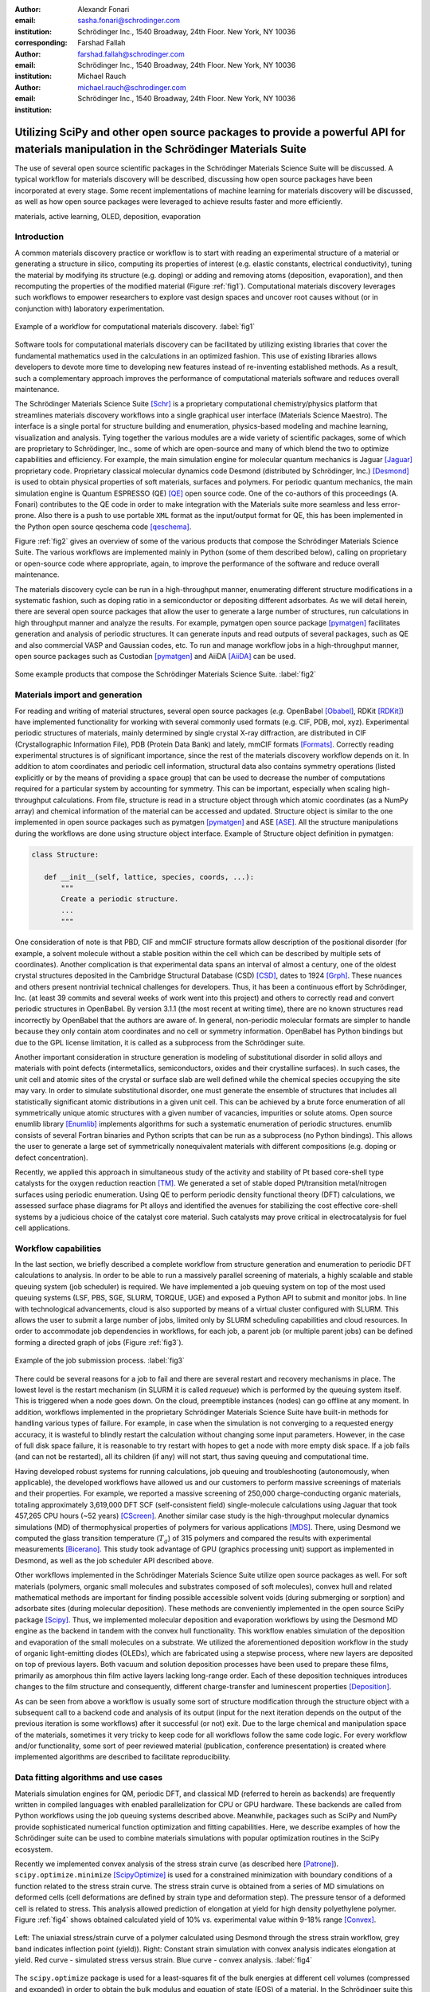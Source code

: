 :author: Alexandr Fonari
:email: sasha.fonari@schrodinger.com
:institution: Schrödinger Inc., 1540 Broadway, 24th Floor. New York, NY 10036
:corresponding:

:author: Farshad Fallah
:email: farshad.fallah@schrodinger.com
:institution: Schrödinger Inc., 1540 Broadway, 24th Floor. New York, NY 10036

:author: Michael Rauch
:email: michael.rauch@schrodinger.com
:institution: Schrödinger Inc., 1540 Broadway, 24th Floor. New York, NY 10036


--------------------------------------------------------------------------------------------------------------------------------------
Utilizing SciPy and other open source packages to provide a powerful API for materials manipulation in the Schrödinger Materials Suite
--------------------------------------------------------------------------------------------------------------------------------------

.. class:: abstract

The use of several open source scientific packages in the Schrödinger Materials Science Suite will be discussed.
A typical workflow for materials discovery will be described, discussing how open source packages have been incorporated at every stage.
Some recent implementations of machine learning for materials discovery will be discussed, as well as how open source packages were leveraged to achieve results faster and more efficiently.



.. class:: keywords

   materials, active learning, OLED, deposition, evaporation


Introduction
------------

A common materials discovery practice or workflow is to start with reading an experimental structure of a material or generating a structure in silico, computing its properties of interest (e.g. elastic constants, electrical conductivity), tuning the material by modifying its structure (e.g. doping) or adding and removing atoms (deposition, evaporation), and then recomputing the properties of the modified material (Figure :ref:`fig1`).
Computational materials discovery leverages such workflows to empower researchers to explore vast design spaces and uncover root causes without (or in conjunction with) laboratory experimentation.

.. figure:: fig_scheme.png
   :align: center
   :figclass: w
   :scale: 100%

   Example of a workflow for computational materials discovery. :label:`fig1`

Software tools for computational materials discovery can be facilitated by utilizing existing libraries that cover the fundamental mathematics used in the calculations in an optimized fashion.
This use of existing libraries allows developers to devote more time to developing new features instead of re-inventing established methods.
As a result, such a complementary approach improves the performance of computational materials software and reduces overall maintenance.

The Schrödinger Materials Science Suite [Schr]_ is a proprietary computational chemistry/physics platform that streamlines materials discovery workflows into a single graphical user interface (Materials Science Maestro).
The interface is a single portal for structure building and enumeration, physics-based modeling and machine learning, visualization and analysis.
Tying together the various modules are a wide variety of scientific packages, some of which are proprietary to Schrödinger, Inc., some of which are open-source and many of which blend the two to optimize capabilities and efficiency.
For example, the main simulation engine for molecular quantum mechanics is Jaguar [Jaguar]_ proprietary code.
Proprietary classical molecular dynamics code Desmond (distributed by Schrödinger, Inc.) [Desmond]_ is used to obtain physical properties of soft materials, surfaces and polymers.
For periodic quantum mechanics, the main simulation engine is Quantum ESPRESSO (QE) [QE]_ open source code.
One of the co-authors of this proceedings (A. Fonari) contributes to the QE code in order to make integration with the Materials suite more seamless and less error-prone.
Also there is a push to use portable ``XML`` format as the input/output format for QE, this has been implemented in the Python open source qeschema code [qeschema]_.

Figure :ref:`fig2` gives an overview of some of the various products that compose the Schrödinger Materials Science Suite.
The various workflows are implemented mainly in Python (some of them described below), calling on proprietary or open-source code where appropriate, again, to improve the performance of the software and reduce overall maintenance.

The materials discovery cycle can be run in a high-throughput manner, enumerating different structure modifications in a systematic fashion, such as doping ratio in a semiconductor or depositing different adsorbates.
As we will detail herein, there are several open source packages that allow the user to generate a large number of structures, run calculations in high throughput manner and analyze the results.
For example, pymatgen open source package [pymatgen]_ facilitates generation and analysis of periodic structures.
It can generate inputs and read outputs of several packages, such as QE and also commercial VASP and Gaussian codes, etc.
To run and manage workflow jobs in a high-throughput manner, open source packages such as Custodian [pymatgen]_ and AiiDA [AiiDA]_ can be used.

.. figure:: fig_product.png
   :align: center
   :figclass: w

   Some example products that compose the Schrödinger Materials Science Suite. :label:`fig2`


Materials import and generation
-------------------------------

For reading and writing of material structures, several open source packages (*e.g.* OpenBabel [Obabel]_, RDKit [RDKit]_) have implemented functionality for working with several commonly used formats (e.g. CIF, PDB, mol, xyz).
Experimental periodic structures of materials, mainly determined by single crystal X-ray diffraction, are distributed in CIF (Crystallographic Information File), PDB (Protein Data Bank) and lately, mmCIF formats [Formats]_.
Correctly reading experimental structures is of significant importance, since the rest of the materials discovery workflow depends on it.
In addition to atom coordinates and periodic cell information, structural data also contains symmetry operations (listed explicitly or by the means of providing a space group) that can be used to decrease the number of computations required for a particular system by accounting for symmetry.
This can be important, especially when scaling high-throughput calculations.
From file, structure is read in a structure object through which atomic coordinates (as a NumPy array) and chemical information of the material can be accessed and updated.
Structure object is similar to the one implemented in open source packages such as pymatgen [pymatgen]_ and ASE [ASE]_.
All the structure manipulations during the workflows are done using structure object interface.
Example of Structure object definition in pymatgen:

.. code-block:: python

   class Structure:

      def __init__(self, lattice, species, coords, ...):
          """
          Create a periodic structure.
          ...
          """

One consideration of note is that PBD, CIF and mmCIF structure formats allow description of the positional disorder (for example, a solvent molecule without a stable position within the cell which can be described by multiple sets of coordinates).
Another complication is that experimental data spans an interval of almost a century, one of the oldest crystal structures deposited in the Cambridge Structural Database (CSD) [CSD]_, dates to 1924 [Grph]_.
These nuances  and others present nontrivial technical challenges for developers.
Thus, it has been a continuous effort by Schrödinger, Inc. (at least 39 commits and several weeks of work went into this project) and others to correctly read and convert periodic structures in OpenBabel.
By version 3.1.1 (the most recent at writing time), there are no known structures read incorrectly by OpenBabel that the authors are aware of.
In general, non-periodic molecular formats are simpler to handle because they only contain atom coordinates and no cell or symmetry information.
OpenBabel has Python bindings but due to the GPL license limitation, it is called as a subprocess from the Schrödinger suite.

Another important consideration in structure generation is modeling of substitutional disorder in solid alloys and materials with point defects (intermetallics, semiconductors, oxides and their crystalline surfaces).
In such cases, the unit cell and atomic sites of the crystal or surface slab are well defined while the chemical species occupying the site may vary.
In order to simulate substitutional disorder, one must generate the ensemble of structures that includes all statistically significant atomic distributions in a given unit cell.
This can be achieved by a brute force enumeration of all symmetrically unique atomic structures with a given number of vacancies, impurities or solute atoms.
Open source enumlib library [Enumlib]_ implements algorithms for such a systematic enumeration of periodic structures.
enumlib consists of several Fortran binaries and Python scripts that can be run as a subprocess (no Python bindings).
This allows the user to generate a large set of symmetrically nonequivalent materials with different compositions (e.g. doping or defect concentration).

Recently, we applied this approach in simultaneous study of the activity and stability of Pt based core-shell type catalysts for the oxygen reduction reaction [TM]_.
We generated a set of stable doped Pt/transition metal/nitrogen surfaces using periodic enumeration.
Using QE to perform periodic density functional theory (DFT) calculations, we assessed surface phase diagrams for Pt alloys and identified the avenues for stabilizing the cost effective core-shell systems by a judicious choice of the catalyst core material.
Such catalysts may prove critical in electrocatalysis for fuel cell applications.

Workflow capabilities
---------------------

In the last section, we briefly described a complete workflow from structure generation and enumeration to periodic DFT calculations to analysis.
In order to be able to run a massively parallel screening of materials, a highly scalable and stable queuing system (job scheduler) is required.
We have implemented a job queuing system on top of the most used queuing systems (LSF, PBS, SGE, SLURM, TORQUE, UGE) and exposed a Python API to submit and monitor jobs.
In line with technological advancements, cloud is also supported by means of a virtual cluster configured with SLURM.
This allows the user to submit a large number of jobs, limited only by SLURM scheduling capabilities and cloud resources.
In order to accommodate job dependencies in workflows, for each job, a parent job (or multiple parent jobs) can be defined forming a directed graph of jobs (Figure :ref:`fig3`).

.. figure:: fig_job_scheme.png
   :align: center
   :figclass: w

   Example of the job submission process. :label:`fig3`

There could be several reasons for a job to fail and there are several restart and recovery mechanisms in place.
The lowest level is the restart mechanism (in SLURM it is called *requeue*) which is performed by the queuing system itself.
This is triggered when a node goes down.
On the cloud, preemptible instances (nodes) can go offline at any moment.
In addition, workflows implemented in the proprietary Schrödinger Materials Science Suite have built-in methods for handling various types of failure.
For example, in case when the simulation is not converging to a requested energy accuracy, it is wasteful to blindly restart the calculation without changing some input parameters.
However, in the case of full disk space failure, it is reasonable to try restart with hopes to get a node with more empty disk space.
If a job fails (and can not be restarted), all its children (if any) will not start, thus saving queuing and computational time.

Having developed robust systems for running calculations, job queuing and troubleshooting (autonomously, when applicable), the developed workflows have allowed us and our customers to perform massive screenings of materials and their properties.
For example, we reported a massive screening of 250,000 charge-conducting organic materials, totaling approximately 3,619,000 DFT SCF (self-consistent field) single-molecule calculations using Jaguar that took 457,265 CPU hours (~52 years) [CScreen]_.
Another similar case study is the high-throughput molecular dynamics simulations (MD) of thermophysical properties of polymers for various applications [MDS]_.
There, using Desmond we computed the glass transition temperature (:math:`T_g`) of 315 polymers and compared the results with experimental measurements [Bicerano]_.
This study took advantage of GPU (graphics processing unit) support as implemented in Desmond, as well as the job scheduler API described above.

Other workflows implemented in the Schrödinger Materials Science Suite utilize open source packages as well.
For soft materials (polymers, organic small molecules and substrates composed of soft molecules), convex hull and related mathematical methods are important for finding possible accessible solvent voids (during submerging or sorption) and adsorbate sites (during molecular deposition).
These methods are conveniently implemented in the open source SciPy package [Scipy]_.
Thus, we implemented molecular deposition and evaporation workflows by using the Desmond MD engine as the backend in tandem with the convex hull functionality.
This workflow enables simulation of the deposition and evaporation of the small molecules on a substrate.
We utilized the aforementioned deposition workflow in the study of organic light-emitting diodes (OLEDs), which are fabricated using a stepwise process, where new layers are deposited on top of previous layers.
Both vacuum and solution deposition processes have been used to prepare these films, primarily as amorphous thin film active layers lacking long-range order.
Each of these deposition techniques introduces changes to the film structure and consequently, different charge-transfer and luminescent properties [Deposition]_.

As can be seen from above a workflow is usually some sort of structure modification through the structure object with a subsequent call to a backend code and analysis of its output (input for the next iteration depends on the output of the previous iteration is some workflows) after it successful (or not) exit.
Due to the large chemical and manipulation space of the materials, sometimes it very tricky to keep code for all workflows follow the same code logic.
For every workflow and/or functionality, some sort of peer reviewed material (publication, conference presentation) is created where implemented algorithms are described to facilitate reproducibility.

Data fitting algorithms and use cases
-------------------------------------

Materials simulation engines for QM, periodic DFT, and classical MD (referred to herein as backends) are frequently written in compiled languages with enabled parallelization for CPU or GPU hardware.
These backends are called from Python workflows using the job queuing systems described above.
Meanwhile, packages such as SciPy and NumPy provide sophisticated numerical function optimization and fitting capabilities.
Here, we describe examples of how the Schrödinger suite can be used to combine materials simulations with popular optimization routines in the SciPy ecosystem.

Recently we implemented convex analysis of the stress strain curve (as described here [Patrone]_).
``scipy.optimize.minimize`` [ScipyOptimize]_ is used for a constrained minimization with boundary conditions of a function related to the stress strain curve.
The stress strain curve is obtained from a series of MD simulations on deformed cells (cell deformations are defined by strain type and deformation step).
The pressure tensor of a deformed cell is related to stress.
This analysis allowed prediction of elongation at yield for high density polyethylene polymer.
Figure :ref:`fig4` shows obtained calculated yield of 10% *vs.* experimental value within 9-18% range [Convex]_.

.. figure:: fig_stress_strain.png
   :align: center
   :figclass: whbt
   :scale: 100%

   Left: The uniaxial stress/strain curve of a polymer calculated using Desmond through the stress strain workflow, grey band indicates inflection point (yield)). Right: Constant strain simulation with convex analysis indicates elongation at yield. Red curve - simulated stress versus strain. Blue curve - convex analysis. :label:`fig4`

The ``scipy.optimize`` package is used for a least-squares fit of the bulk energies at different cell volumes (compressed and expanded) in order to obtain the bulk modulus and equation of state (EOS) of a material.
In the Schrödinger suite this was implemented as a part of an EOS workflow, in which fitting is performed on the results obtained from a series of QE calculations performed on the original as well as compressed and expanded (deformed) cells.
An example of deformation applied to a structure in pymatgen:

.. code-block:: python

   deform = Deformation([
      [1.0, 0.02, 0.02],
      [0.0, 1.0, 0.0],
      [0.0, 0.0, 1.0]])

   latt = Lattice([
      [3.84, 0.00, 0.00],
      [1.92, 3.326, 0.00],
      [0.00, -2.22, 3.14],
   ])
   st = Structure(
      latt,
      ["Si", "Si"],
      [[0, 0, 0], [0.75, 0.5, 0.75]])

   strained_st = deform.apply_to_structure(st)

This is also an example of loosely coupled (embarrassingly parallel) jobs.
In particular, calculations of the deformed cells only depend on the bulk calculation and do not depend on each other.
Thus, all the deformation jobs can be submitted in parallel, greatly facilitating high-throughput runs.

Experimental structure refinement from powder diffraction is another example where more complex optimization is used.
Powder diffraction is a widely used method in drug discovery to assess purity of the material and discover known or unknown crystal polymorphs [Powder]_.
In particular, there is interest in fitting of the experimental powder diffraction intensity peaks to the indexed peaks (Pawley refinement) [Jansen]_.
Here we employed the open source ``lmfit`` package [Lmfit]_ to perform a minimization of the multivariable Voigt-like function that represents the entire diffraction spectrum.
This allows the user to refine (optimize) unit cell parameters coming from the indexing data as a result goodness of fit (:math:`R`-factor) between experimental and simulated spectrum is reported.

Machine learning techniques
---------------------------

Of late, there is great interest in machine learning assisted materials discovery.
There are several components required to perform machine learning assisted materials discovery.
In order to train a model, benchmark data from simulation and/or experimental data is required.
Besides benchmark data, computation of the relevant descriptors is required (see below).
Finally, a model based on benchmark data and descriptors is generated that allows prediction of properties for novel materials.
There are several techniques to generate the model, spawning from linear or non-linear fitting to neural networks, open source DeepChem [DeepChem]_ and AutoQSAR [AutoQSAR]_ from the Schrödinger suite.
Depending on the type of materials, benchmark data can be obtained using different codes available in the Schrödinger suite:
- small molecules and finite systems -  Jaguar
- periodic systems - Quantum ESPRESSO
- larger polymeric and similar systems - Desmond

Different materials systems require different descriptors for featurization.
For example, for crystalline periodic systems, we have implemented several sets of tailored descriptors.
Generation of these descriptors again uses a mix of open source and Schrödinger proprietary tools.
Specifically:

- elemental features such as atomic weight, number of valence electrons in *s*, *p* and *d*-shells, electronegativity
- structural features such as density, volume per atom, and packing fraction descriptors implemented in the open source matminer package [Matminer]_
- intercalation descriptors such as cation and anion counts, crystal packing fraction, average neighbor ionicity [Sendek]_ implemented in the Schrödinger suite
- three-dimensional smooth overlap of atomic positions (SOAP) descriptors implemented in the open source DScribe package [DScribe]_.

We are currently training models that use these descriptors to predict properties, such as bulk modulus, of a set of Li-containing battery related compounds [Chandrasekaran]_.
Several methods to generate model will be compared, such as kernel regression methods (as implemented in the open source scikit-learn code [SkLearn]_) and AutoQSAR.

For isolated small molecules and extended non-periodic systems, RDKit can be used to generate a large number of atomic and molecular descriptors.
A lot of effort has been devoted to ensure that RDKit can be used on a wide variety of materials that are supported by the Schrödinger suite.
At the time of writing, the 4th most active contributor to RDKit is Ricardo Rodriguez-Schmidt from Schrödinger [RDKitC]_.

Recently, active learning (AL) combined with DFT has received much attention to address the challenge of leveraging exhaustive libraries in materials informatics [Vasudevan]_, [Schleder]_.
On our side, we have implemented a workflow that employs active learning (AL) for intelligent and iterative identification of promising materials candidates within a large dataset.
In the framework of AL, the predicted value with associated uncertainty is considered to decide what materials to be added in each iteration, aiming to improve the model performance in the next iteration (Figure :ref:`figal`).

.. figure:: fig_al.png
   :align: center
   :figclass: w

   Active learning workflow for the design and discovery of novel optoelectronics molecules. :label:`figal`

Since it could be important to consider multiple properties simultaneously in material discovery, multiple property optimization (MPO) has also been implemented as a part of the AL workflow [Kwak]_.
MPO allows scaling and combining multiple properties into a single score.
We employed the AL workflow to determine the top candidates for hole (positively charged carrier) transport layer (HTL) by evaluating 550 molecules in 10 iterations using DFT calculations for a dataset of ~9,000 molecules [Abroshan]_.
Resulting model was validated by randomly picking a molecule from the dataset, computing properties with DFT and comparing those to the predicted values.
According to the semiclassical Marcus equation [Marcus]_, high rates of hole transfer are inversely proportional to hole reorganization energies.
Thus, MPO scores were computed based on minimizing hole reorganization energy and targeting oxidation potential to an appropriate level to ensure a low energy barrier for hole injection from the anode into the emissive layer.
In this workflow, we used RDKit to compute descriptors for the chemical structures.
These descriptors generated on the initial subset of structures are given as vectors to an algorithm based on Random Forest Regressor as implemented in scikit-learn [SKRFR]_.
Bayesian optimization is employed to tune the hyperparameters of the model.
In each iteration, a trained model is applied for making predictions on the remaining materials in the dataset.
Figure :ref:`figalplot` (A) displays MPO scores for the HTL dataset estimated by AL as a function of hole reorganization energies that are separately calculated for all the materials.
This figure indicates that there are many materials in the dataset with desired low hole reorganization energies but are not suitable for HTL due to their improper oxidation potentials, suggesting that MPO is important to evaluate the optoelectronic performance of the materials.
Figure :ref:`figalplot` (B) presents MPO scores of the materials used in the training dataset of AL, demonstrating that the feedback loop in the AL workflow efficiently guides the data collection as the size of the training set increases.

.. figure:: fig_al_plot.png
   :align: center
   :figclass: w

   A: MPO score of all materials in the HTL dataset. B: Those used in the training set as a function of the hole reorganization energy - :math:`\lambda_h`. :label:`figalplot`

To appreciate the computational efficiency of such an approach, it is worth noting that performing DFT calculations for all of the 9,000 molecules in the dataset would increase the computational cost by a factor of 15 versus the AL workflow.
It seems that AL approach can be useful in the cases where problem space is broad (like chemical space), but there are many clusters of similar items (similar molecules).
In this case, benchmark data is only needed for few representatives of each cluster.
We are currently working on applying this approach to train models for predicting physical properties of soft materials (polymers).

Conclusions
-----------

We present several examples of how Schrödinger Materials Suite integrates open source software packages.
There is a wide range of applications in materials science that can benefit from already existing open source code.
Where possible, we report issues to the package authors and submit improvements and bug fixes in the form of the pull requests.
We are thankful to all who have contributed to open source libraries, and have made it possible for us to develop a platform for accelerating innovation in materials and drug discovery.
We will continue contributing to these projects and we hope to further give back to the scientific community by facilitating research in both academia and industry.
We hope that this report will inspire other scientific companies to give back to the open source community in order to improve the computational materials field and make science more reproducible.


References
----------
.. [Schr] Schrödinger Release (2021). Schrödinger Release 2021-2: Materials Science Suite. New York, NY: Schrödinger, LLC. http://www.schrodinger.com/materials/
.. [pymatgen] S. P. Ong, et al. *Python Materials Genomics (pymatgen): A Robust, Open-Source Python Library for Materials Analysis*, Computational Materials Science, 68: 314–319 (2013). https://pymatgen.org/
.. [AiiDA] S. P. Huber et al., *AiiDA 1.0, a scalable computational infrastructure for automated reproducible workflows and data provenance*, Scientific Data 7: 300 (2020). https://www.aiida.net/
.. [Obabel] N. M. O'Boyle, et al. *Open Babel: An open chemical toolbox*, Journal of cheminformatics 3.1 (2011): 1-14. https://openbabel.org/
.. [RDKit] G. Landrum. *RDKit: A software suite for cheminformatics, computational chemistry, and predictive modeling*, (2013). http://www.rdkit.org/
.. [Formats] J. D. Westbrook, and P. MD Fitzgerald. *The PDB format, mmCIF formats, and other data formats*, Structural bioinformatics 2: 271-291 (2003).
.. [ASE] A. H. Larsen et al. *The atomic simulation environment—a Python library for working with atoms.* J. Phys. Cond. Matt. 29 (27): 273002 (2017). https://wiki.fysik.dtu.dk/ase/
.. [CSD] C. R. Groom, I. J. Bruno, M. P. Lightfoot and S. C. Ward. *The Cambridge Structural Database*, Acta Cryst. B72: 171-179 (2016).
.. [Grph] O Hassel, H Mark. *The Crystal Structure of Graphite*, Zeitschrift für Physik (Journal of Physics), 25: 317–337 (1924).
.. [Enumlib] G. LW Hart, and R. W. Forcade. *Algorithm for generating derivative structures*, Physical Review B 77 (22): 224115 (2008). https://github.com/msg-byu/enumlib/
.. [QE] P. Giannozzi, et al. *Advanced capabilities for materials modelling with Quantum ESPRESSO*, Journal of physics: Condensed matter 29 (46): 465901 (2017). https://www.quantum-espresso.org/
.. [qeschema] D. Brunato, et al. *qeschema*. https://github.com/QEF/qeschema
.. [TM] T. Mustard, et al. *Surface reactivity and stability of core-shell solid catalysts from ab initio combinatorial calculations*, ABSTRACTS OF PAPERS OF THE AMERICAN CHEMICAL SOCIETY. 258. (2019).
.. [Jaguar] A. D. Bochevarov, et al. *Jaguar: A high‐performance quantum chemistry software program with strengths in life and materials sciences*, International Journal of Quantum Chemistry 113 (18): 2110-2142 (2013).
.. [CScreen] N. N. Matsuzawa, et al. *Massive theoretical screen of hole conducting organic materials in the heteroacene family by using a cloud-computing environment*, The Journal of Physical Chemistry A 124 (10): 1981-1992 (2020).
.. [MDS] M. Atif F. Afzal, et al. *High-throughput molecular dynamics simulations and validation of thermophysical properties of polymers for various applications*, ACS Applied Polymer Materials 3 (2): 620-630 (2020).
.. [Desmond] D. E. Shaw, et al. *Anton 2: Raising the Bar for Performance and Programmability in a Special-Purpose Molecular Dynamics Supercomputer*, SC14: International Conference for High Performance Computing, Networking, Storage and Analysis: 41 (2014).
.. [Bicerano] J Bicerano. *Prediction of polymer properties.* cRc Press, 2002.
.. [Scipy] P. Virtanen, et al. *SciPy 1.0: Fundamental Algorithms for Scientific Computing in Python*, Nature Methods, 17(3): 261-272 (2020). https://scipy.org/
.. [Deposition] P. Winget, et al. *Organic Thin Films for OLED Applications: Influence of Molecular Structure, Deposition Method, and Deposition Conditions*, International Conference on the Science and Technology of Synthetic Metals (2022).
.. [Patrone] P. Patrone, A. Kearsley, A. Dienstfrey. *The role of data analysis in uncertainty quantification: Case studies for materials modeling*, 2018 AIAA Non-Deterministic Approaches Conference. 2018.
.. [ScipyOptimize] https://docs.scipy.org/doc/scipy/reference/generated/scipy.optimize.minimize.html
.. [Convex] A. R. Browning, M. A. F. Afzal, J. Sanders, A. Goldberg, A. Chandrasekaran, H. S. Kwak, M. D. Halls. *Polyolefin Molecular Simulation for Critical Physical Characteristics*, International Polyolefins Conference. 2020.
.. [Jansen] J. Jansen, R. T. Peschar, H. Schenk. *On the determination of accurate intensities from powder diffraction data. I. Whole-pattern fitting with a least-squares procedure*, Journal of applied crystallography 25(2): 231-236 (1992).
.. [Lmfit] M. Newville, et al. *LMFIT: Non-linear least-square minimization and curve-fitting for Python*, Astrophysics Source Code Library (2016): ascl-1606. https://lmfit.github.io/lmfit-py/
.. [Powder] J. A. Kaduk, et al., *Powder diffraction*, Nature Reviews Methods Primers 1: 77 (2021).
.. [DeepChem] B. Ramsundar, et al., *Deep Learning for the Life Sciences.* O'Reilly Media, 2019.
.. [AutoQSAR] S. L. Dixon, et al. *AutoQSAR: an automated machine learning tool for best-practice quantitative structure–activity relationship modeling*, Future medicinal chemistry 8 (15): 1825-1839 (2016).
.. [Matminer] L. Ward, et al., *Matminer: An open source toolkit for materials data mining*, Computational Materials Science 152: 60-69 (2018). https://hackingmaterials.lbl.gov/matminer/
.. [Sendek] A. D. Sendek, et al., *Holistic computational structure screening of more than 12000 candidates for solid lithium-ion conductor materials.* Energy & Environmental Science 10 (1): 306-320: (2017).
.. [DScribe] L. Himanen, et al. *DScribe: Library of descriptors for machine learning in materials science*, Computer Physics Communications 247: 106949 (2020). https://singroup.github.io/dscribe/latest/
.. [SkLearn] F. Pedregosa, et al., *Scikit-learn: Machine learning in Python.*, Journal of Machine Learning Research 12: 2825-2830 (2011). https://scikit-learn.org/
.. [Chandrasekaran] A. Chandrasekaran *Active Learning Accelerated Design of Ionic Material*, in progress.
.. [RDKitC] https://github.com/rdkit/rdkit/graphs/contributors
.. [Vasudevan] R. Vasudevan, et al., *Machine learning for materials design and discovery.*, Journal of Applied Physics 129(7): 070401 (2021).
.. [Schleder] G. R. Schleder, et al., *From DFT to machine learning: recent approaches to materials science–a review*, Journal of Physics: Materials 2(3): 032001 (2019).
.. [Marcus] R. A. Marcus, *Electron Transfer Reactions in Chemistry. Theory and experiment.*, Rev. Mod. Phys. 65: 599–610 (1993).
.. [SKRFR] https://scikit-learn.org/stable/modules/generated/sklearn.ensemble.RandomForestRegressor.html
.. [Abroshan] H. Abroshan, et al., *Active Learning Accelerates Design and Optimization of Hole-Transporting Materials for Organic Electronics* Frontiers in Chemistry 9 (2021).
.. [Kwak] H. S. Kwak, et al., *Design of organic electronic materials with a goal-directed generative model powered by deep neural networks and high-throughput molecular simulations.*, Frontiers in Chemistry 9: 800370 (2022).
